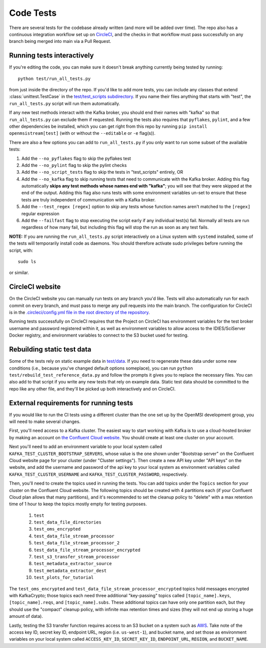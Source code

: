==========
Code Tests
==========

There are several tests for the codebase already written (and more will be added over time). The repo also has a continuous integration workflow set up on `CircleCI <https://circleci.com/>`_, and the checks in that workflow must pass successfully on any branch being merged into main via a Pull Request.  

Running tests interactively 
---------------------------

If you're editing the code, you can make sure it doesn't break anything currently being tested by running::
    
    python test/run_all_tests.py
    
from just inside the directory of the repo. If you'd like to add more tests, you can include any classes that extend :class:`unittest.TestCase` in the `test/test_scripts subdirectory <https://github.com/openmsi/openmsistream/tree/main/test/test_scripts>`_. If you name their files anything that starts with "test", the ``run_all_tests.py`` script will run them automatically. 

If any new test methods interact with the Kafka broker, you should end their names with "kafka" so that ``run_all_tests.py`` can exclude them if requested. Running the tests also requires that ``pyflakes``, ``pylint``, and a few other dependencies be installed, which you can get right from this repo by running ``pip install openmsistream[test]`` (with or without the ``--editable`` or ``-e`` flag(s)).

There are also a few options you can add to ``run_all_tests.py`` if you only want to run some subset of the available tests:

#. Add the ``--no_pyflakes`` flag to skip the pyflakes test
#. Add the ``--no_pylint`` flag to skip the pylint checks
#. Add the ``--no_script_tests`` flag to skip the tests in "test_scripts" entirely, OR
#. Add the ``--no_kafka`` flag to skip running tests that need to communicate with the Kafka broker. Adding this flag automatically **skips any test methods whose names end with "kafka"**; you will see that they were skipped at the end of the output. Adding this flag also runs tests with some environment variables un-set to ensure that these tests are truly independent of communication with a Kafka broker.
#. Add the ``--test_regex [regex]`` option to skip any tests whose function names aren't matched to the ``[regex]`` regular expression
#. Add the ``--failfast`` flag to stop executing the script early if any individual test(s) fail. Normally all tests are run regardless of how many fail, but including this flag will stop the run as soon as any test fails.

**NOTE:** If you are running the ``run_all_tests.py`` script interactively on a Linux system with ``systemd`` installed, some of the tests will temporarily install code as daemons. You should therefore activate sudo privileges before running the script, with::

    sudo ls

or similar.

CircleCI website
----------------

On the CircleCI website you can manually run tests on any branch you'd like. Tests will also automatically run for each commit on every branch, and must pass to merge any pull requests into the main branch. The configuration for CircleCI is in the `.circleci/config.yml file in the root directory of the repository <https://github.com/openmsi/openmsistream/blob/main/.circleci/config.yml>`_. 

Running tests successfully on CircleCI requires that the Project on CircleCI has environment variables for the test broker username and password registered within it, as well as environment variables to allow access to the IDIES/SciServer Docker registry, and environment variables to connect to the S3 bucket used for testing.

Rebuilding static test data
---------------------------

Some of the tests rely on static example data in `test/data <https://github.com/openmsi/openmsistream/tree/main/test/data>`_. If you need to regenerate these data under some new conditions (i.e., because you've changed default options someplace), you can run ``python test/rebuild_test_reference_data.py`` and follow the prompts it gives you to replace the necessary files. You can also add to that script if you write any new tests that rely on example data. Static test data should be committed to the repo like any other file, and they'll be picked up both interactively and on CircleCI.

External requirements for running tests
---------------------------------------

If you would like to run the CI tests using a different cluster than the one set up by the OpenMSI development group, you will need to make several changes.

First, you'll need access to a Kafka cluster. The easiest way to start working with Kafka is to use a cloud-hosted broker by making an account on `the Confluent Cloud website <https://confluent.cloud/>`_. You should create at least one cluster on your account.

Next you'll need to add an environment variable to your local system called ``KAFKA_TEST_CLUSTER_BOOTSTRAP_SERVERS``, whose value is the one shown under "Bootstrap server" on the Confluent Cloud website page for your cluster (under "Cluster settings"). Then create a new API key under "API keys" on the website, and add the username and password of the api key to your local system as environment variables called ``KAFKA_TEST_CLUSTER_USERNAME`` and ``KAFKA_TEST_CLUSTER_PASSWORD``, respectively.

Then, you'll need to create the topics used in running the tests. You can add topics under the ``Topics`` section for your cluster on the Confluent Cloud website. The following topics should be created with 4 partitions each (if your Confluent Cloud plan allows that many partitions), and it's recommended to set the cleanup policy to "delete" with a max retention time of 1 hour to keep the topics mostly empty for testing purposes.

    #. ``test``
    #. ``test_data_file_directories``
    #. ``test_oms_encrypted``
    #. ``test_data_file_stream_processor``
    #. ``test_data_file_stream_processor_2``
    #. ``test_data_file_stream_processor_encrypted``
    #. ``test_s3_transfer_stream_processor``
    #. ``test_metadata_extractor_source``
    #. ``test_metadata_extractor_dest``
    #. ``test_plots_for_tutorial``

The ``test_oms_encrypted`` and ``test_data_file_stream_processor_encrypted`` topics hold messages encrypted with KafkaCrypto; those topics each need three additional "key-passing" topics called ``[topic_name].keys``, ``[topic_name].reqs``, and ``[topic_name].subs``. These additional topics can have only one partition each, but they should use the "compact" cleanup policy, with infinite max retention times and sizes (they will not end up storing a huge amount of data). 

Lastly, testing the S3 transfer function requires access to an S3 bucket on a system such as `AWS <https://aws.amazon.com/s3/>`_. Take note of the access key ID, secret key ID, endpoint URL, region (i.e. ``us-west-1``), and bucket name, and set those as environment variables on your local system called ``ACCESS_KEY_ID``, ``SECRET_KEY_ID``, ``ENDPOINT_URL``, ``REGION``, and ``BUCKET_NAME``.
